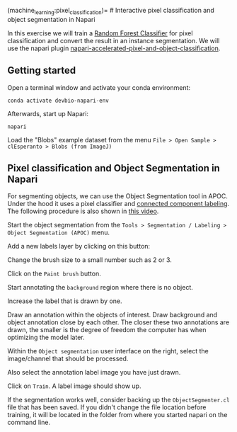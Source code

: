 (machine_learning:pixel_classification)= # Interactive pixel
classification and object segmentation in Napari

In this exercise we will train a
[[https://en.wikipedia.org/wiki/Random_forest][Random Forest
Classifier]] for pixel classification and convert the result in an
instance segmentation. We will use the napari plugin
[[https://www.napari-hub.org/plugins/napari-accelerated-pixel-and-object-classification][napari-accelerated-pixel-and-object-classification]].

** Getting started
   :PROPERTIES:
   :CUSTOM_ID: getting-started
   :END:
Open a terminal window and activate your conda environment:

#+begin_example
conda activate devbio-napari-env
#+end_example

Afterwards, start up Napari:

#+begin_example
napari
#+end_example

Load the "Blobs" example dataset from the menu
=File > Open Sample > clEsperanto > Blobs (from ImageJ)=

[[file:apoc1.png]]

** Pixel classification and Object Segmentation in Napari
   :PROPERTIES:
   :CUSTOM_ID: pixel-classification-and-object-segmentation-in-napari
   :END:
For segmenting objects, we can use the Object Segmentation tool in APOC.
Under the hood it uses a pixel classifier and
[[https://en.wikipedia.org/wiki/Connected-component_labeling][connected
component labeling]]. The following procedure is also shown in
[[file:apoc_object_segmentation.mp4][this video]].

Start the object segmentation from the
=Tools > Segmentation / Labeling > Object Segmentation (APOC)= menu.

[[file:apoc2.png]]

Add a new labels layer by clicking on this button: [[file:apoc3.png]]

Change the brush size to a small number such as 2 or 3.
[[file:apoc4.png]]

Click on the =Paint brush= button. [[file:apoc5.png]]

Start annotating the =background= region where there is no object.
[[file:apoc6.png]]

Increase the label that is drawn by one. [[file:apoc7.png]]

Draw an annotation within the objects of interest. Draw background and
object annotation close by each other. The closer these two annotations
are drawn, the smaller is the degree of freedom the computer has when
optimizing the model later. [[file:apoc8.png]]

Within the =Object segmentation= user interface on the right, select the
image/channel that should be processed. [[file:apoc9.png]]

Also select the annotation label image you have just drawn.
[[file:apoc10.png]]

Click on =Train=. A label image should show up. [[file:apoc11.png]]

If the segmentation works well, consider backing up the
=ObjectSegmenter.cl= file that has been saved. If you didn't change the
file location before training, it will be located in the folder from
where you started napari on the command line.
